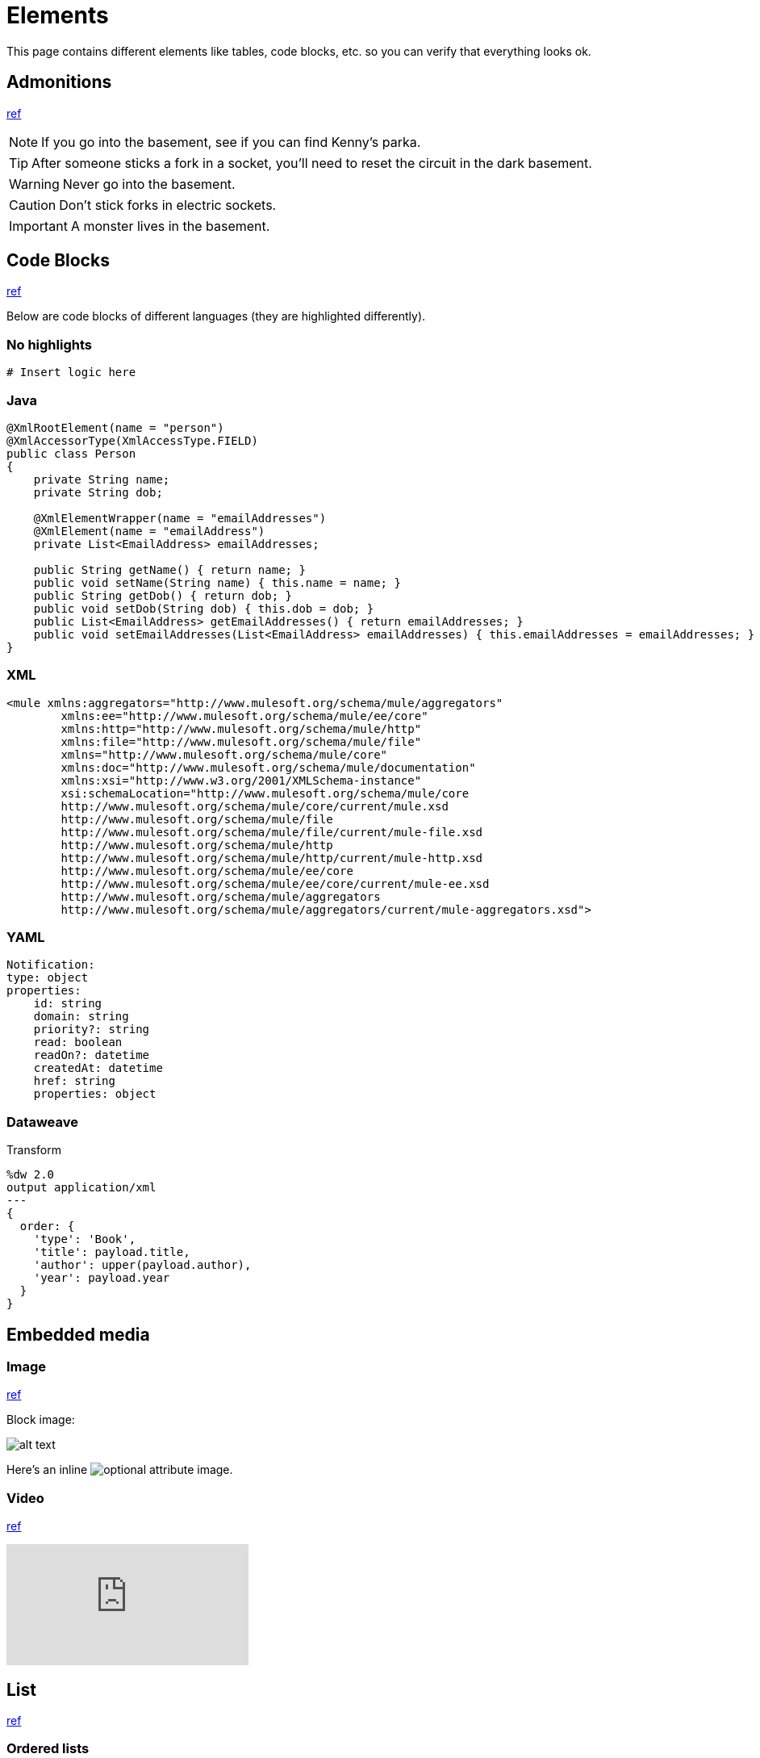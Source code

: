 = Elements
:keywords: code, code blocks, code snippets, snippets

This page contains different elements like tables, code blocks, etc. so you can verify that everything looks ok.

== Admonitions

https://docs.antora.org/antora/latest/asciidoc/admonitions/[ref]

NOTE: If you go into the basement, see if you can find Kenny's parka.

TIP: After someone sticks a fork in a socket, you'll need to reset the circuit in the dark basement.

WARNING: Never go into the basement.

CAUTION: Don't stick forks in electric sockets.

[#important]
IMPORTANT: A monster lives in the basement.

== Code Blocks

https://docs.antora.org/antora/latest/asciidoc/source/[ref]

Below are code blocks of different languages (they are highlighted differently).

=== No highlights

[source]
----
# Insert logic here
----

=== Java

[source,java,linenums]
----
@XmlRootElement(name = "person")
@XmlAccessorType(XmlAccessType.FIELD)
public class Person
{
    private String name;
    private String dob;

    @XmlElementWrapper(name = "emailAddresses")
    @XmlElement(name = "emailAddress")
    private List<EmailAddress> emailAddresses;

    public String getName() { return name; }
    public void setName(String name) { this.name = name; }
    public String getDob() { return dob; }
    public void setDob(String dob) { this.dob = dob; }
    public List<EmailAddress> getEmailAddresses() { return emailAddresses; }
    public void setEmailAddresses(List<EmailAddress> emailAddresses) { this.emailAddresses = emailAddresses; }
}
----

=== XML

[source,xml,linenums]
----
<mule xmlns:aggregators="http://www.mulesoft.org/schema/mule/aggregators"
	xmlns:ee="http://www.mulesoft.org/schema/mule/ee/core"
	xmlns:http="http://www.mulesoft.org/schema/mule/http"
	xmlns:file="http://www.mulesoft.org/schema/mule/file"
	xmlns="http://www.mulesoft.org/schema/mule/core"
	xmlns:doc="http://www.mulesoft.org/schema/mule/documentation"
	xmlns:xsi="http://www.w3.org/2001/XMLSchema-instance"
	xsi:schemaLocation="http://www.mulesoft.org/schema/mule/core
	http://www.mulesoft.org/schema/mule/core/current/mule.xsd
	http://www.mulesoft.org/schema/mule/file
	http://www.mulesoft.org/schema/mule/file/current/mule-file.xsd
	http://www.mulesoft.org/schema/mule/http
	http://www.mulesoft.org/schema/mule/http/current/mule-http.xsd
	http://www.mulesoft.org/schema/mule/ee/core
	http://www.mulesoft.org/schema/mule/ee/core/current/mule-ee.xsd
	http://www.mulesoft.org/schema/mule/aggregators
	http://www.mulesoft.org/schema/mule/aggregators/current/mule-aggregators.xsd">
----

=== YAML

[source,yaml,linenums]
----
Notification:
type: object
properties:
    id: string
    domain: string
    priority?: string
    read: boolean
    readOn?: datetime
    createdAt: datetime
    href: string
    properties: object
----

=== Dataweave

.Transform
[source,dataweave,linenums]
----
%dw 2.0
output application/xml
---
{
  order: {
    'type': 'Book',
    'title': payload.title,
    'author': upper(payload.author),
    'year': payload.year
  }
}
----

== Embedded media

=== Image

https://docs.antora.org/antora/latest/page/image-resource-id-examples/[ref]

Block image:

image::images/devkitoverviewarchitecture.png[alt text]

Here's an inline image:images/devkitoverviewarchitecture.png[optional attribute,optional attribute] image.

=== Video

https://docs.antora.org/antora/latest/asciidoc/embed-video/[ref]

video::rPQoq7ThGAU[youtube]

// https://docs.antora.org/antora/latest/asciidoc/comments/[ref]
// this is a comment. You won't see me on the page ;)

== List

https://docs.antora.org/antora/latest/asciidoc/lists/[ref]

=== Ordered lists

. Step 1
. Step 2
.. Details
... Mini-details
.... Micro-details
..... We're really down in the weeds now.
.. More details
. Step 3

=== Unordered lists

* Item A
* Item B
** Item B1
*** Details
**** More details
***** Details about the details
** Item B2
* Item C

=== Description lists

term 1::
This description needs two paragraphs.
To attach them both to term 1, use a list continuation (+) on the line separating the paragraphs.
+
This is the second paragraph for term 1.

term 2:: This description includes an admonition block.
Like additional paragraphs, blocks also need to be connected with a +.
+
NOTE: An admonition block that is part of term 2's description.

term 3::
* unordered list item
.. ordered list item
... another ordered list item

== Table

https://docs.asciidoctor.org/asciidoc/latest/tables/build-a-basic-table/[ref]

=== Basic table

[cols="3,2,3"]
|===
|This content is placed in the first cell of column 1
|This line starts with a vertical bar so this content is placed in a new cell in column 2 |When the processor encounters a whitespace followed by a vertical bar it ends the previous cell and starts a new cell
|===

=== Nesting table

[cols="1,2a"]
|===
| Col 1 | Col 2

| Cell 1.1
| Cell 1.2

| Cell 2.1
| Cell 2.2

[cols="2,1"]
!===
! Col1 ! Col2

! C11
! C12

!===

|===

== Text

This is *bold*. This is _italic_. This is *_bold and italic_*. https://docs.antora.org/antora/latest/asciidoc/bold/[ref]

This is a new paragraph for a monospace `word`, and a monospace `phrase of text`. `*_monospace bold italic phrase_*` & ``**__char__**``actor``**__s__**`` https://docs.antora.org/antora/latest/asciidoc/monospace/[ref]

Let's #highlight this phrase# and the i and s in th##is##. https://docs.antora.org/antora/latest/asciidoc/highlight/[ref]

&#169; &#8656; &#8592; &#174; https://docs.antora.org/antora/latest/asciidoc/special-characters-and-symbols/[ref]

The chemical formula for water is H~2~O. What is the answer to E=mc^2^? https://docs.antora.org/antora/latest/asciidoc/subscript-and-superscript/[ref]

== URL

https://docs.antora.org/antora/latest/asciidoc/external-urls/[ref]

Looking for help?
Visit the https://antora.zulipchat.com[Antora chat room].

This is the https://antora.zulipchat.com[external link^] for the same URL.

== Xref

https://docs.antora.org/antora/latest/asciidoc/in-page-xref/[ref]

This is an in-page cross reference for the Code blocks section above: <<_code_blocks>>.

This is the same in-page cross reference:
<<_code_blocks,Check it out>>!

This is an in-page cross reference for the #important ID: <<important,Click me>>.

xref:index.adoc[Return to homepage]
